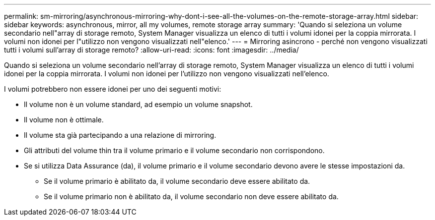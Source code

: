 ---
permalink: sm-mirroring/asynchronous-mirroring-why-dont-i-see-all-the-volumes-on-the-remote-storage-array.html 
sidebar: sidebar 
keywords: asynchronous, mirror, all my volumes, remote storage array 
summary: 'Quando si seleziona un volume secondario nell"array di storage remoto, System Manager visualizza un elenco di tutti i volumi idonei per la coppia mirrorata. I volumi non idonei per l"utilizzo non vengono visualizzati nell"elenco.' 
---
= Mirroring asincrono - perché non vengono visualizzati tutti i volumi sull'array di storage remoto?
:allow-uri-read: 
:icons: font
:imagesdir: ../media/


[role="lead"]
Quando si seleziona un volume secondario nell'array di storage remoto, System Manager visualizza un elenco di tutti i volumi idonei per la coppia mirrorata. I volumi non idonei per l'utilizzo non vengono visualizzati nell'elenco.

I volumi potrebbero non essere idonei per uno dei seguenti motivi:

* Il volume non è un volume standard, ad esempio un volume snapshot.
* Il volume non è ottimale.
* Il volume sta già partecipando a una relazione di mirroring.
* Gli attributi del volume thin tra il volume primario e il volume secondario non corrispondono.
* Se si utilizza Data Assurance (da), il volume primario e il volume secondario devono avere le stesse impostazioni da.
+
** Se il volume primario è abilitato da, il volume secondario deve essere abilitato da.
** Se il volume primario non è abilitato da, il volume secondario non deve essere abilitato da.



